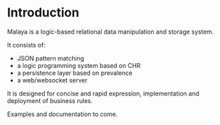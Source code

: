 * Introduction

Malaya is a logic-based relational data manipulation and storage system.

It consists of:
 - JSON pattern matching
 - a logic programming system based on CHR
 - a persistence layer based on prevalence
 - a web/websocket server

It is designed for concise and rapid expression, implementation and
deployment of business rules.

Examples and documentation to come.
